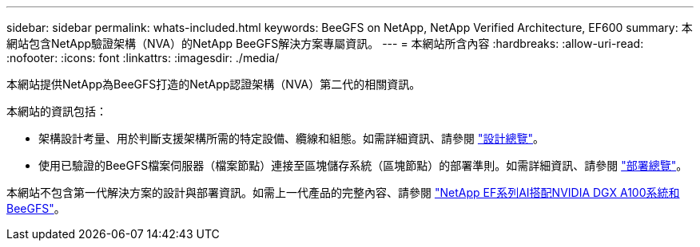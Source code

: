 ---
sidebar: sidebar 
permalink: whats-included.html 
keywords: BeeGFS on NetApp, NetApp Verified Architecture, EF600 
summary: 本網站包含NetApp驗證架構（NVA）的NetApp BeeGFS解決方案專屬資訊。 
---
= 本網站所含內容
:hardbreaks:
:allow-uri-read: 
:nofooter: 
:icons: font
:linkattrs: 
:imagesdir: ./media/


[role="lead"]
本網站提供NetApp為BeeGFS打造的NetApp認證架構（NVA）第二代的相關資訊。

本網站的資訊包括：

* 架構設計考量、用於判斷支援架構所需的特定設備、纜線和組態。如需詳細資訊、請參閱 link:beegfs-design-overview.html["設計總覽"]。
* 使用已驗證的BeeGFS檔案伺服器（檔案節點）連接至區塊儲存系統（區塊節點）的部署準則。如需詳細資訊、請參閱 link:beegfs-deploy-overview.html["部署總覽"]。


本網站不包含第一代解決方案的設計與部署資訊。如需上一代產品的完整內容、請參閱 link:https://www.netapp.com/pdf.html?item=/media/25445-nva-1156-design.pdf["NetApp EF系列AI搭配NVIDIA DGX A100系統和BeeGFS"^]。
